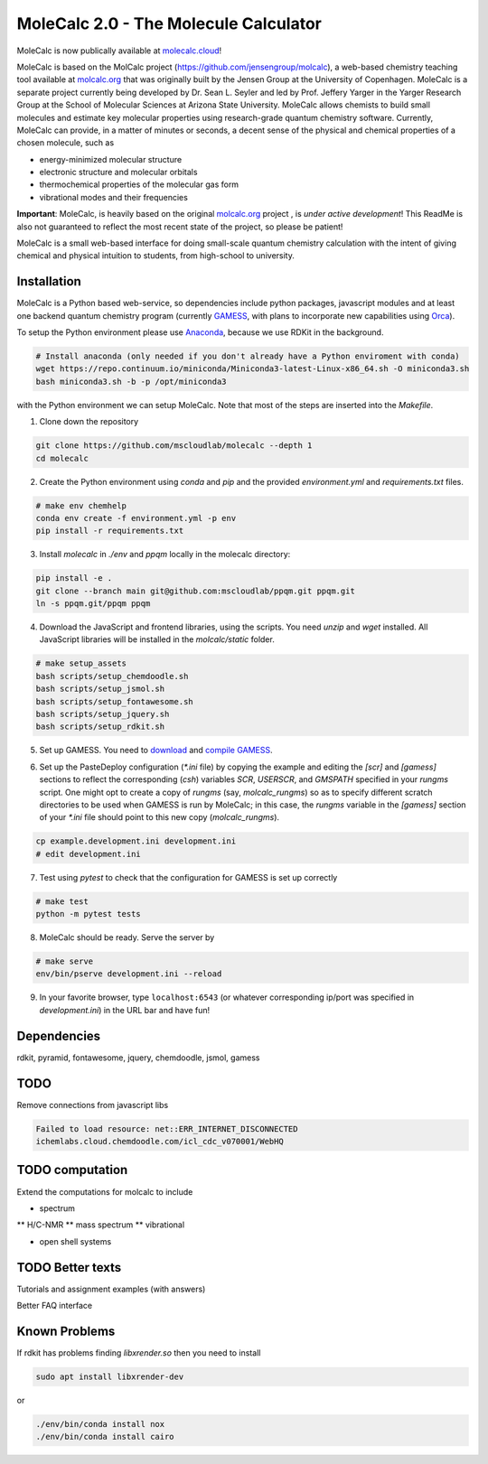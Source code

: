 
MoleCalc 2.0 - The Molecule Calculator
=================================

MoleCalc is now publically available at molecalc.cloud_!

MoleCalc is based on the MolCalc project (`https://github.com/jensengroup/molcalc`_), a web-based
chemistry teaching tool available at molcalc.org_ that was originally built by the Jensen Group at
the University of Copenhagen. MoleCalc is a separate project currently being developed by Dr. Sean L.
Seyler and led by Prof. Jeffery Yarger in the
Yarger Research Group at the School of Molecular Sciences at Arizona State University. MoleCalc allows
chemists to build small molecules and estimate key molecular properties using research-grade quantum
chemistry software. Currently, MoleCalc can provide, in a matter of minutes or seconds, a decent sense
of the physical and chemical properties of a chosen molecule, such as

* energy-minimized molecular structure
* electronic structure and molecular orbitals
* thermochemical properties of the molecular gas form
* vibrational modes and their frequencies


|screenshot|

**Important**: MoleCalc,  is heavily based on the original molcalc.org_ project
, is *under active development*! This
ReadMe is also not guaranteed to reflect the most recent state of the project,
so please be patient!

MoleCalc is a small web-based interface for doing small-scale
quantum chemistry calculation with the intent of giving chemical and physical intuition to
students, from high-school to university.

.. _molecalc.cloud: https://molecalc.cloud

.. _molcalc.org: http://molcalc.org

.. _`https://github.com/jensengroup/molcalc`: https://github.com/jensengroup/molcalc

.. |screenshot| image:: https://raw.githubusercontent.com/mscloudlab/molecalc/chm343-beta/molecalc_v1.jpg


Installation
------------

MoleCalc is a Python based web-service, so dependencies include
python packages, javascript modules and at least one backend quantum chemistry program
(currently GAMESS_, with plans to incorporate new capabilities using Orca_).

To setup the Python environment please use Anaconda_, because we use RDKit in the background.

.. _GAMESS: https://www.msg.chem.iastate.edu/gamess/

.. _Orca: https://www.faccts.de/orca/

.. _Anaconda: https://www.anaconda.com/download

.. code-block:: bash

   # Install anaconda (only needed if you don't already have a Python enviroment with conda)
   wget https://repo.continuum.io/miniconda/Miniconda3-latest-Linux-x86_64.sh -O miniconda3.sh
   bash miniconda3.sh -b -p /opt/miniconda3

with the Python environment we can setup MoleCalc. Note that most of the steps are inserted into the `Makefile`.

1. Clone down the repository

.. code-block:: bash

    git clone https://github.com/mscloudlab/molecalc --depth 1
    cd molecalc


2. Create the Python environment using `conda` and `pip` and the provided
   `environment.yml` and `requirements.txt` files.

.. code-block:: bash

    # make env chemhelp
    conda env create -f environment.yml -p env
    pip install -r requirements.txt


3. Install `molecalc` in `./env` and `ppqm` locally in the molecalc directory:

.. code-block:: bash

    pip install -e .
    git clone --branch main git@github.com:mscloudlab/ppqm.git ppqm.git
    ln -s ppqm.git/ppqm ppqm


4. Download the JavaScript and frontend libraries, using the scripts.
   You need `unzip` and `wget` installed.
   All JavaScript libraries will be installed in the `molcalc/static` folder.

.. code-block:: bash

    # make setup_assets
    bash scripts/setup_chemdoodle.sh
    bash scripts/setup_jsmol.sh
    bash scripts/setup_fontawesome.sh
    bash scripts/setup_jquery.sh
    bash scripts/setup_rdkit.sh


5. Set up GAMESS. You need to download_ and `compile GAMESS`__.

.. _download: https://www.msg.chem.iastate.edu/gamess/download.html
.. __: http://computerandchemistry.blogspot.com/2014/02/compiling-and-setting-up-gamess.html


6. Set up the PasteDeploy configuration (`*.ini` file) by copying the example
   and editing the `[scr]` and `[gamess]` sections to reflect the corresponding
   (`csh`) variables `SCR`, `USERSCR`, and `GMSPATH` specified in your `rungms`
   script.
   One might opt to create a copy of `rungms` (say, `molcalc_rungms`) so as to
   specify different scratch directories to be used when GAMESS is run by
   MoleCalc; in this case, the `rungms` variable in the `[gamess]` section of
   your `*.ini` file should point to this new copy (`molcalc_rungms`).

.. code-block:: bash

    cp example.development.ini development.ini
    # edit development.ini


7. Test using `pytest` to check that the configuration for GAMESS is set up
   correctly

.. code-block:: bash

    # make test
    python -m pytest tests


8. MoleCalc should be ready. Serve the server by

.. code-block:: bash

    # make serve
    env/bin/pserve development.ini --reload


9. In your favorite browser, type ``localhost:6543`` (or whatever
   corresponding ip/port was specified in `development.ini`) in the URL bar
   and have fun!


Dependencies
------------

rdkit,
pyramid,
fontawesome,
jquery,
chemdoodle,
jsmol,
gamess


TODO
----

Remove connections from javascript libs

.. code-block::

    Failed to load resource: net::ERR_INTERNET_DISCONNECTED
    ichemlabs.cloud.chemdoodle.com/icl_cdc_v070001/WebHQ


TODO computation
----------------

Extend the computations for molcalc to include

* spectrum
** H/C-NMR
** mass spectrum
** vibrational

* open shell systems


TODO Better texts
-----------------

Tutorials and assignment examples (with answers)

Better FAQ interface


Known Problems
--------

If rdkit has problems finding `libxrender.so` then you need to install

.. code-block:: bash

    sudo apt install libxrender-dev

or

.. code-block:: bash

    ./env/bin/conda install nox
    ./env/bin/conda install cairo

